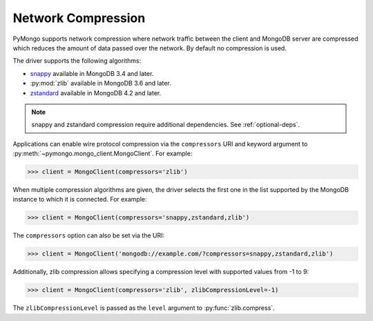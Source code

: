 
.. _network-compression-example:

Network Compression
===================

PyMongo supports network compression where network traffic between the client
and MongoDB server are compressed which reduces the amount of data passed
over the network. By default no compression is used.

The driver supports the following algorithms:

- `snappy <https://pypi.org/project/python-snappy>`_ available in MongoDB 3.4 and later.
- :py:mod:`zlib` available in MongoDB 3.6 and later.
- `zstandard <https://pypi.org/project/zstandard/>`_ available in MongoDB 4.2 and later.

.. note:: snappy and zstandard compression require additional dependencies. See :ref:`optional-deps`.

Applications can enable wire protocol compression via the ``compressors`` URI and
keyword argument to :py:meth:`~pymongo.mongo_client.MongoClient`. For example:

.. code-block:: python

  >>> client = MongoClient(compressors='zlib')

When multiple compression algorithms are given, the driver selects the first one in the
list supported by the MongoDB instance to which it is connected. For example:

.. code-block:: python

  >>> client = MongoClient(compressors='snappy,zstandard,zlib')

The ``compressors`` option can also be set via the URI:

.. code-block:: python

  >>> client = MongoClient('mongodb://example.com/?compressors=snappy,zstandard,zlib')

Additionally, zlib compression allows specifying a compression level with supported values from -1 to 9:

.. code-block:: python

  >>> client = MongoClient(compressors='zlib', zlibCompressionLevel=-1)

The ``zlibCompressionLevel`` is passed as the ``level`` argument to :py:func:`zlib.compress`.

.. seealso:: The MongoDB documentation on `network compression URI options <https://dochub.mongodb.org/core/compression-options>`_.
